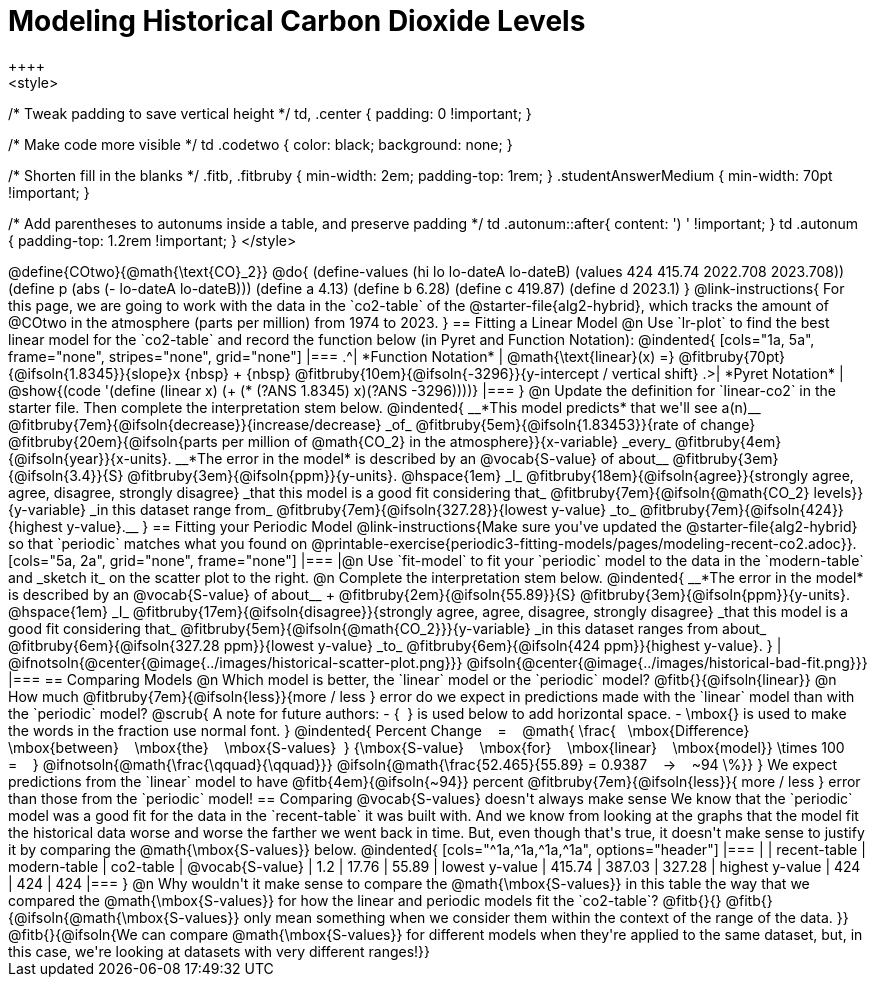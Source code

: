 = Modeling Historical Carbon Dioxide Levels
++++
<style>
/* Tweak padding to save vertical height */
td, .center { padding: 0 !important; }

/* Make code more visible */
td .codetwo { color: black; background: none; }

/* Shorten fill in the blanks */
.fitb, .fitbruby { min-width: 2em; padding-top: 1rem; }
.studentAnswerMedium { min-width: 70pt !important; }

/* Add parentheses to autonums inside a table, and preserve padding */
td .autonum::after{ content: ') ' !important; }
td .autonum { padding-top: 1.2rem !important; }
</style>
++++

@define{COtwo}{@math{\text{CO}_2}}
@do{
(define-values (hi lo lo-dateA lo-dateB) (values 424 415.74 2022.708 2023.708))
(define p (abs (- lo-dateA lo-dateB)))
(define a 4.13)
(define b 6.28)
(define c 419.87)
(define d 2023.1)
}

@link-instructions{
For this page, we are going to work with the data in the `co2-table` of the @starter-file{alg2-hybrid}, which tracks the amount of @COtwo in the atmosphere (parts per million) from 1974 to 2023.
}

== Fitting a Linear Model

@n Use `lr-plot` to find the best linear model for the `co2-table` and record the function below (in Pyret and Function Notation):

@indented{
[cols="1a, 5a", frame="none", stripes="none", grid="none"]
|===
.^| *Function Notation*
|
@math{\text{linear}(x) =} @fitbruby{70pt}{@ifsoln{1.8345}}{slope}x {nbsp} + {nbsp} @fitbruby{10em}{@ifsoln{-3296}}{y-intercept / vertical shift}
.>| *Pyret Notation*
| @show{(code '(define (linear x) (+ (* (?ANS 1.8345) x)(?ANS -3296))))}
|===
}

@n Update the definition for `linear-co2` in the starter file. Then complete the interpretation stem below.

@indented{
__*This model predicts* that we'll see a(n)__
@fitbruby{7em}{@ifsoln{decrease}}{increase/decrease} _of_
@fitbruby{5em}{@ifsoln{1.83453}}{rate of change}
@fitbruby{20em}{@ifsoln{parts per million of @math{CO_2} in the atmosphere}}{x-variable} _every_
@fitbruby{4em}{@ifsoln{year}}{x-units}.

__*The error in the model* is described by an @vocab{S-value} of about__
@fitbruby{3em}{@ifsoln{3.4}}{S}
@fitbruby{3em}{@ifsoln{ppm}}{y-units}. @hspace{1em} _I_
@fitbruby{18em}{@ifsoln{agree}}{strongly agree, agree, disagree, strongly disagree} _that this model is a good fit considering that_
@fitbruby{7em}{@ifsoln{@math{CO_2} levels}}{y-variable} _in this dataset range from_
@fitbruby{7em}{@ifsoln{327.28}}{lowest y-value} _to_
@fitbruby{7em}{@ifsoln{424}}{highest y-value}.__
}

== Fitting your Periodic Model
@link-instructions{Make sure you've updated the @starter-file{alg2-hybrid} so that `periodic` matches what you found on @printable-exercise{periodic3-fitting-models/pages/modeling-recent-co2.adoc}}.

[cols="5a, 2a", grid="none", frame="none"]
|===
|@n Use `fit-model` to fit your `periodic` model to the data in the `modern-table` and _sketch it_ on the scatter plot to the right.

@n Complete the interpretation stem below.

@indented{
__*The error in the model* is described by an @vocab{S-value} of about__ +
@fitbruby{2em}{@ifsoln{55.89}}{S}
@fitbruby{3em}{@ifsoln{ppm}}{y-units}. @hspace{1em} _I_
@fitbruby{17em}{@ifsoln{disagree}}{strongly agree, agree, disagree, strongly disagree}
_that this model is a good fit considering that_
@fitbruby{5em}{@ifsoln{@math{CO_2}}}{y-variable} _in this dataset ranges from about_
@fitbruby{6em}{@ifsoln{327.28 ppm}}{lowest y-value} _to_ @fitbruby{6em}{@ifsoln{424 ppm}}{highest y-value}.
}

| @ifnotsoln{@center{@image{../images/historical-scatter-plot.png}}}
@ifsoln{@center{@image{../images/historical-bad-fit.png}}}
|===

== Comparing Models

@n Which model is better, the `linear` model or the `periodic` model? @fitb{}{@ifsoln{linear}}

@n How much
@fitbruby{7em}{@ifsoln{less}}{more / less }
error do we expect in predictions made with the `linear` model than with the `periodic` model?

@scrub{
A note for future authors:
- {&#8192;} is used below to add horizontal space.
- \mbox{} is used to make the words in the fraction use normal font.
}

@indented{
Percent Change &#8192; = &#8192;
@math{
\frac{&#8192; \mbox{Difference} &#8192; \mbox{between} &#8192; \mbox{the} &#8192; \mbox{S-values}&#8192;}
{\mbox{S-value} &#8192; \mbox{for} &#8192; \mbox{linear} &#8192; \mbox{model}}
\times 100 &#8192; = &#8192; }
@ifnotsoln{@math{\frac{\qquad}{\qquad}}}
@ifsoln{@math{\frac{52.465}{55.89} = 0.9387  &#8192; &rarr; &#8192;  ~94 \%}}
}

We expect predictions from the `linear` model to have
@fitb{4em}{@ifsoln{~94}} percent
@fitbruby{7em}{@ifsoln{less}}{ more / less }
error than those from the `periodic` model!

== Comparing @vocab{S-values} doesn't always make sense

We know that the `periodic` model was a good fit for the data in the `recent-table` it was built with. And we know from looking at the graphs that the model fit the historical data worse and worse the farther we went back in time. But, even though that's true, it doesn't make sense to justify it by comparing the @math{\mbox{S-values}} below.

@indented{
[cols="^1a,^1a,^1a,^1a", options="header"]
|===
|					| recent-table	| modern-table 	| co2-table
| @vocab{S-value}	| 1.2 			| 17.76			| 55.89
| lowest y-value	| 415.74 		| 387.03 		| 327.28
| highest y-value	| 424			| 424			| 424
|===
}

@n Why wouldn't it make sense to compare the @math{\mbox{S-values}} in this table the way that we compared the @math{\mbox{S-values}} for how the linear and periodic models fit the `co2-table`? @fitb{}{}

@fitb{}{@ifsoln{@math{\mbox{S-values}} only mean something when we consider them within the context of the range of the data. 
}}

@fitb{}{@ifsoln{We can compare @math{\mbox{S-values}} for different models when they're applied to the same dataset, but, in this case, we're looking at datasets with very different ranges!}}